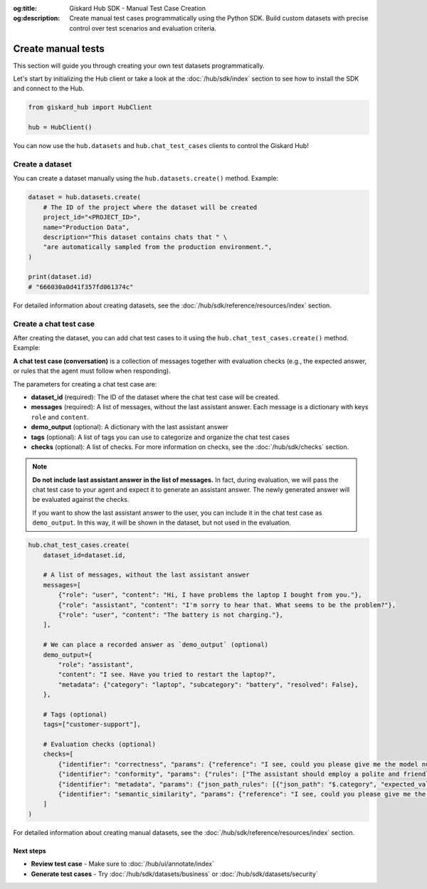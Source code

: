 :og:title: Giskard Hub SDK - Manual Test Case Creation
:og:description: Create manual test cases programmatically using the Python SDK. Build custom datasets with precise control over test scenarios and evaluation criteria.

Create manual tests
===================

This section will guide you through creating your own test datasets programmatically.

Let's start by initializing the Hub client or take a look at the :doc:`/hub/sdk/index` section to see how to install the SDK and connect to the Hub.

.. code-block:: python

    from giskard_hub import HubClient

    hub = HubClient()

You can now use the ``hub.datasets`` and ``hub.chat_test_cases`` clients to control the Giskard Hub!

Create a dataset
________________

You can create a dataset manually using the ``hub.datasets.create()`` method. Example:

.. code-block:: python

    dataset = hub.datasets.create(
        # The ID of the project where the dataset will be created
        project_id="<PROJECT_ID>",
        name="Production Data",
        description="This dataset contains chats that " \
        "are automatically sampled from the production environment.",
    )

    print(dataset.id)
    # "666030a0d41f357fd061374c"

For detailed information about creating datasets, see the :doc:`/hub/sdk/reference/resources/index` section.

Create a chat test case
_______________________

After creating the dataset, you can add chat test cases to it using the ``hub.chat_test_cases.create()`` method. Example:

**A chat test case (conversation)** is a collection of messages together with evaluation checks (e.g., the expected answer, or rules that the agent must follow when responding).


The parameters for creating a chat test case are:

- **dataset_id** (required): The ID of the dataset where the chat test case will be created.
- **messages** (required): A list of messages, without the last assistant answer.  Each message is a dictionary with keys ``role`` and ``content``.
- **demo_output** (optional): A dictionary with the last assistant answer
- **tags** (optional): A list of tags you can use to categorize and organize the chat test cases
- **checks** (optional): A list of checks. For more information on checks, see the :doc:`/hub/sdk/checks` section.

.. note:: **Do not include last assistant answer in the list of messages.** In fact, during evaluation, we will pass
    the chat test case to your agent and expect it to generate an assistant answer. The newly generated answer will
    be evaluated against the checks.

    If you want to show the last assistant answer to the user, you can include it in the chat test case as ``demo_output``.
    In this way, it will be shown in the dataset, but not used in the evaluation.

.. code-block:: python


.. code-block:: python

    hub.chat_test_cases.create(
        dataset_id=dataset.id,

        # A list of messages, without the last assistant answer
        messages=[
            {"role": "user", "content": "Hi, I have problems the laptop I bought from you."},
            {"role": "assistant", "content": "I'm sorry to hear that. What seems to be the problem?"},
            {"role": "user", "content": "The battery is not charging."},
        ],

        # We can place a recorded answer as `demo_output` (optional)
        demo_output={
            "role": "assistant",
            "content": "I see. Have you tried to restart the laptop?",
            "metadata": {"category": "laptop", "subcategory": "battery", "resolved": False},
        },

        # Tags (optional)
        tags=["customer-support"],

        # Evaluation checks (optional)
        checks=[
            {"identifier": "correctness", "params": {"reference": "I see, could you please give me the model number of the laptop?"}},
            {"identifier": "conformity", "params": {"rules": ["The assistant should employ a polite and friendly tone."]}},
            {"identifier": "metadata", "params": {"json_path_rules": [{"json_path": "$.category", "expected_value": "laptop", "expected_value_type": "string"}, {"json_path": "$.subcategory", "expected_value": "battery", "expected_value_type": "string"}, {"json_path": "$.resolved", "expected_value": False, "expected_value_type": "boolean"}]}},
            {"identifier": "semantic_similarity", "params": {"reference": "I see, could you please give me the model number of the laptop?", "threshold": 0.8}},
        ]
    )

For detailed information about creating manual datasets, see the :doc:`/hub/sdk/reference/resources/index` section.

Next steps
----------

* **Review test case** - Make sure to :doc:`/hub/ui/annotate/index`
* **Generate test cases** - Try :doc:`/hub/sdk/datasets/business` or :doc:`/hub/sdk/datasets/security`